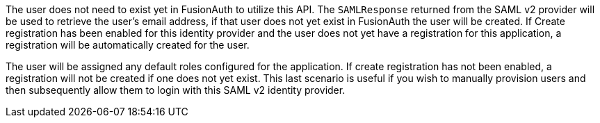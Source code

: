 The user does not need to exist yet in FusionAuth to utilize this API. The `SAMLResponse` returned from the SAML v2 provider will be used to retrieve the user's email address, if that user does not yet exist in FusionAuth the user will be created. If [field]#Create registration# has been enabled for this identity provider and the user does not yet have a registration for this application, a registration will be automatically created for the user. 

The user will be assigned any default roles configured for the application. If create registration has not been enabled, a registration will not be created if one does not yet exist. This last scenario is useful if you wish to manually provision users and then subsequently allow them to login with this SAML v2 identity provider.

